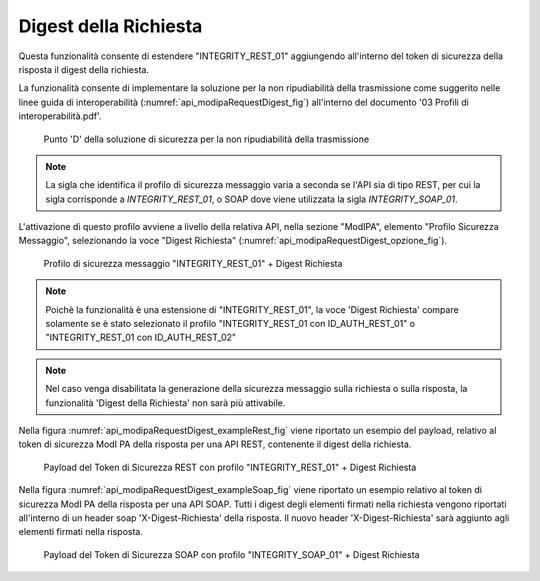 .. _modipa_requestDigest:

Digest della Richiesta
~~~~~~~~~~~~~~~~~~~~~~~

Questa funzionalità consente di estendere "INTEGRITY_REST_01" aggiungendo all'interno del token di sicurezza della risposta il digest della richiesta. 

La funzionalità consente di implementare la soluzione per la non ripudiabilità della trasmissione come suggerito nelle linee guida di interoperabilità (:numref:`api_modipaRequestDigest_fig`) all'interno del documento '03 Profili di interoperabilità.pdf'.

  .. figure:: ../../_figure_console/modipa_api_requestDigest.png
    :scale: 50%
    :align: center
    :name: api_modipaRequestDigest_fig

    Punto 'D' della soluzione di sicurezza per la non ripudiabilità della trasmissione

.. note::
    La sigla che identifica il profilo di sicurezza messaggio varia a seconda se l'API sia di tipo REST, per cui la sigla corrisponde a *INTEGRITY_REST_01*, o SOAP dove viene utilizzata la sigla *INTEGRITY_SOAP_01*.

L'attivazione di questo profilo avviene a livello della relativa API, nella sezione "ModIPA", elemento "Profilo Sicurezza Messaggio", selezionando la voce "Digest Richiesta" (:numref:`api_modipaRequestDigest_opzione_fig`).

  .. figure:: ../../_figure_console/modipa_api_requestDigest_opzione.png
    :scale: 50%
    :align: center
    :name: api_modipaRequestDigest_opzione_fig

    Profilo di sicurezza messaggio "INTEGRITY_REST_01" + Digest Richiesta

.. note::
    Poichè la funzionalità è una estensione di "INTEGRITY_REST_01", la voce 'Digest Richiesta' compare solamente se è stato selezionato il profilo "INTEGRITY_REST_01 con ID_AUTH_REST_01" o "INTEGRITY_REST_01 con ID_AUTH_REST_02"

.. note::
    Nel caso venga disabilitata la generazione della sicurezza messaggio sulla richiesta o sulla risposta, la funzionalità 'Digest della Richiesta' non sarà più attivabile.

Nella figura :numref:`api_modipaRequestDigest_exampleRest_fig` viene riportato un esempio del payload, relativo al token di sicurezza ModI PA della risposta per una API REST, contenente il digest della richiesta.

  .. figure:: ../../_figure_console/modipa_api_requestDigest_example_rest.png
    :scale: 50%
    :align: center
    :name: api_modipaRequestDigest_exampleRest_fig

    Payload del Token di Sicurezza REST con profilo "INTEGRITY_REST_01" + Digest Richiesta

Nella figura :numref:`api_modipaRequestDigest_exampleSoap_fig` viene riportato un esempio relativo al token di sicurezza ModI PA della risposta per una API SOAP. Tutti i digest degli elementi firmati nella richiesta vengono riportati all'interno di un header soap 'X-Digest-Richiesta' della risposta. Il nuovo header 'X-Digest-Richiesta' sarà aggiunto agli elementi firmati nella risposta.

  .. figure:: ../../_figure_console/modipa_api_requestDigest_example_soap.png
    :scale: 50%
    :align: center
    :name: api_modipaRequestDigest_exampleSoap_fig

    Payload del Token di Sicurezza SOAP con profilo "INTEGRITY_SOAP_01" + Digest Richiesta

